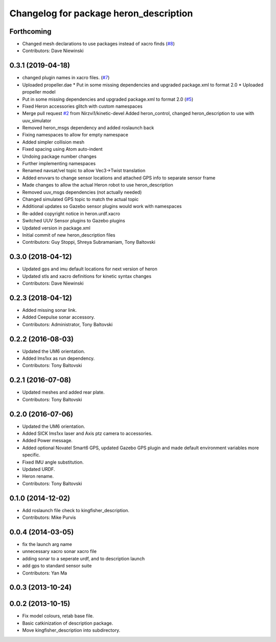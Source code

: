 ^^^^^^^^^^^^^^^^^^^^^^^^^^^^^^^^^^^^^^^^^^^^
Changelog for package heron_description
^^^^^^^^^^^^^^^^^^^^^^^^^^^^^^^^^^^^^^^^^^^^

Forthcoming
-----------
* Changed mesh declarations to use packages instead of xacro finds (`#8 <https://github.com/heron/heron/issues/8>`_)
* Contributors: Dave Niewinski

0.3.1 (2019-04-18)
------------------
* changed plugin names in xacro files. (`#7 <https://github.com/heron/heron/issues/7>`_)
* Uploaded propeller.dae
  * Put in some missing dependencies and upgraded package.xml to format 2.0
  * Uploaded propeller model
* Put in some missing dependencies and upgraded package.xml to format 2.0 (`#5 <https://github.com/heron/heron/issues/5>`_)
* Fixed Heron accessories glitch with custom namespaces
* Merge pull request `#2 <https://github.com/heron/heron/issues/2>`_ from Nirzvi1/kinetic-devel
  Added heron_control, changed heron_description to use with uuv_simulator
* Removed heron_msgs dependency and added roslaunch back
* Fixing namespaces to allow for empty namespace
* Added simpler collision mesh
* Fixed spacing using Atom auto-indent
* Undoing package number changes
* Further implementing namespaces
* Renamed navsat/vel topic to allow Vec3->Twist translation
* Added envvars to change sensor locations and attached GPS info to separate sensor frame
* Made changes to allow the actual Heron robot to use heron_description
* Removed uuv_msgs dependencies (not actually needed)
* Changed simulated GPS topic to match the actual topic
* Additional updates so Gazebo sensor plugins would work with namespaces
* Re-added copyright notice in heron.urdf.xacro
* Switched UUV Sensor plugins to Gazebo plugins
* Updated version in package.xml
* Initial commit of new heron_description files
* Contributors: Guy Stoppi, Shreya Subramaniam, Tony Baltovski

0.3.0 (2018-04-12)
------------------
* Updated gps and imu default locations for next version of heron
* Updated stls and xacro definitions for kinetic syntax changes
* Contributors: Dave Niewinski

0.2.3 (2018-04-12)
------------------
* Added missing sonar link.
* Added Ceepulse sonar accessory.
* Contributors: Administrator, Tony Baltovski

0.2.2 (2016-08-03)
------------------
* Updated the UM6 orientation.
* Added lms1xx as run dependency.
* Contributors: Tony Baltovski

0.2.1 (2016-07-08)
------------------
* Updated meshes and added rear plate.
* Contributors: Tony Baltovski

0.2.0 (2016-07-06)
------------------
* Updated the UM6 orientation.
* Added SICK lms1xx laser and Axis ptz camera to accessories.
* Added Power message.
* Added optional Novatel Smart6 GPS, updated Gazebo GPS plugin and made default environment variables more specific.
* Fixed IMU angle substitution.
* Updated URDF.
* Heron rename.
* Contributors: Tony Baltovski

0.1.0 (2014-12-02)
------------------
* Add roslaunch file check to kingfisher_description.
* Contributors: Mike Purvis

0.0.4 (2014-03-05)
------------------
* fix the launch arg name
* unnecessary xacro sonar xacro file
* adding sonar to a seperate urdf, and to description launch
* add gps to standard sensor suite
* Contributors: Yan Ma

0.0.3 (2013-10-24)
------------------

0.0.2 (2013-10-15)
------------------
* Fix model colours, retab base file.
* Basic catkinization of description package.
* Move kingfisher_description into subdirectory.
